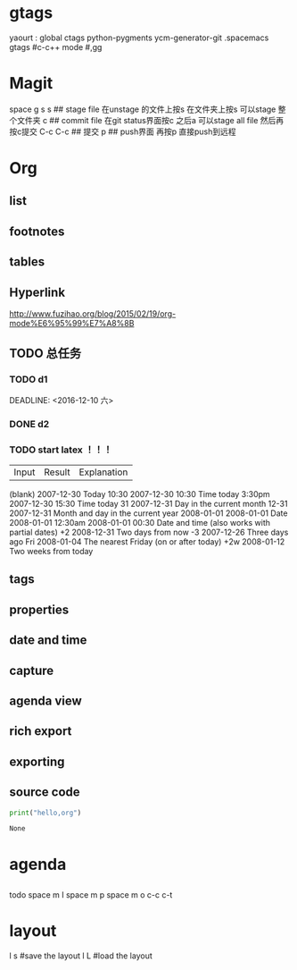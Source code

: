 * gtags 
  yaourt : global ctags python-pygments ycm-generator-git
  .spacemacs gtags
  #c-c++ mode
  #,gg
* Magit   
 space g s
 s ## stage file 在unstage 的文件上按s 
 在文件夹上按s 可以stage 整个文件夹
 c ## commit file
 在git status界面按c 之后a 可以stage all file 然后再按c提交
 C-c C-c ## 提交
 p ## push界面 再按p 直接push到远程
 
* Org
** list
** footnotes
** tables
** Hyperlink 
   [[http://www.fuzihao.org/blog/2015/02/19/org-mode%E6%95%99%E7%A8%8B]]
** TODO 总任务
*** TODO d1
    SCHEDULED: <2016-12-05 一>
    DEADLINE: <2016-12-10 六> 
*** DONE d2
    CLOSED: [2016-11-24 四 15:50]
*** TODO   start latex ！！！
    SCHEDULED: <2016-11-24 四>
    
    | Input | 	Result    | 	Explanation |
    (blank) 	2007-12-30 	Today
    10:30 	  2007-12-30 10:30 	Time today
    3:30pm 	  2007-12-30 15:30 	Time today
    31 	      2007-12-31 	Day in the current month
    12-31 	  2007-12-31 	Month and day in the current year
    2008-01-01 	2008-01-01 	Date
    2008-01-01 12:30am 	2008-01-01 00:30 	Date and time (also works with partial dates)
    +2 	2008-12-31 	Two days from now
    -3 	2007-12-26 	Three days ago
    Fri 	2008-01-04 	The nearest Friday (on or after today)
    +2w 	2008-01-12 	Two weeks from today
** tags
** properties
** date and time
** capture 
** agenda view
** rich export
** exporting
** source code
   #+NAME: py
   #+BEGIN_SRC python
   print("hello,org")
   #+END_SRC

   #+RESULTS: py
   : None

* agenda 
** 
     todo
     space m I 
     space m p
     space m o
     c-c c-t

* layout
  l s #save the layout 
  l L #load the layout
